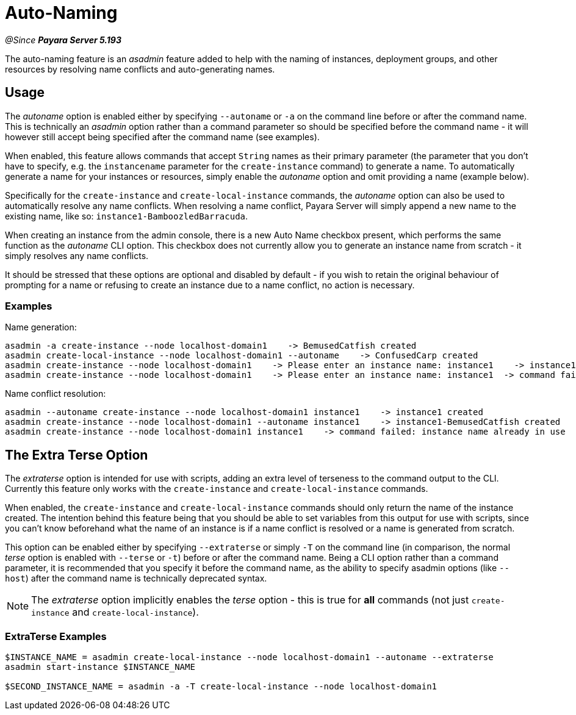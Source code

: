[[auto-naming]]
= Auto-Naming

_@Since **Payara Server 5.193**_

The auto-naming feature is an _asadmin_ feature added to help with the naming of instances,
deployment groups, and other resources by resolving name conflicts and auto-generating names.

[[usage]]
== Usage

The _autoname_ option is enabled either by specifying `--autoname` or `-a` on the command line before or after the
command name. This is technically an _asadmin_ option rather than a command parameter so
should be specified before the command name - it will however still accept being specified after the
command name (see examples).

When enabled, this feature allows commands that accept `String` names as their primary parameter (the parameter that you
don't have to specify, e.g. the `instancename` parameter for the `create-instance` command) to generate a name.
To automatically generate a name for your instances or resources, simply enable the _autoname_ option and omit
providing a name (example below).

Specifically for the `create-instance` and `create-local-instance` commands, the _autoname_ option can also be used to
automatically resolve any name conflicts. When resolving a name conflict, Payara Server will simply
append a new name to the existing name, like so: `instance1-BamboozledBarracuda`.

When creating an instance from the admin console, there is a new Auto Name checkbox present, which performs the same
function as the _autoname_ CLI option. This checkbox does not currently allow you to generate an instance name from
scratch - it simply resolves any name conflicts.

It should be stressed that these options are optional and disabled by default - if you wish to retain the original
behaviour of prompting for a name or refusing to create an instance due to a name conflict, no action is necessary.

[[Examples]]
=== Examples

Name generation:
[source, bash]
----
asadmin -a create-instance --node localhost-domain1    -> BemusedCatfish created
asadmin create-local-instance --node localhost-domain1 --autoname    -> ConfusedCarp created
asadmin create-instance --node localhost-domain1    -> Please enter an instance name: instance1    -> instance1 created
asadmin create-instance --node localhost-domain1    -> Please enter an instance name: instance1  -> command failed: instance name already in use
----

Name conflict resolution:
[source, bash]
----
asadmin --autoname create-instance --node localhost-domain1 instance1    -> instance1 created
asadmin create-instance --node localhost-domain1 --autoname instance1    -> instance1-BemusedCatfish created
asadmin create-instance --node localhost-domain1 instance1    -> command failed: instance name already in use
----

[[Extra-Terse]]
== The Extra Terse Option

The _extraterse_ option is intended for use with scripts, adding an extra level of terseness to the command output to
the CLI. Currently this feature only works with the `create-instance` and `create-local-instance` commands.

When enabled, the `create-instance` and `create-local-instance` commands should only return the name of the instance
created. The intention behind this feature being that you should be able to set variables from this output for use with
scripts, since you can't know beforehand what the name of an instance is if a name conflict is resolved or a name is
generated from scratch.

This option can be enabled either by specifying `--extraterse` or simply `-T` on the command line (in comparison, the
normal _terse_ option is enabled with `--terse` or `-t`) before or after the command name. Being a CLI option rather
than a command parameter, it is recommended that you specify it before the command name, as the ability to specify
asadmin options (like `--host`) after the command name is technically deprecated syntax.

NOTE: The _extraterse_ option implicitly enables the _terse_ option - this is true for *all* commands (not just
`create-instance` and `create-local-instance`).

[[extraterse-examples]]
=== ExtraTerse Examples

[source, bash]
----
$INSTANCE_NAME = asadmin create-local-instance --node localhost-domain1 --autoname --extraterse
asadmin start-instance $INSTANCE_NAME

$SECOND_INSTANCE_NAME = asadmin -a -T create-local-instance --node localhost-domain1
----